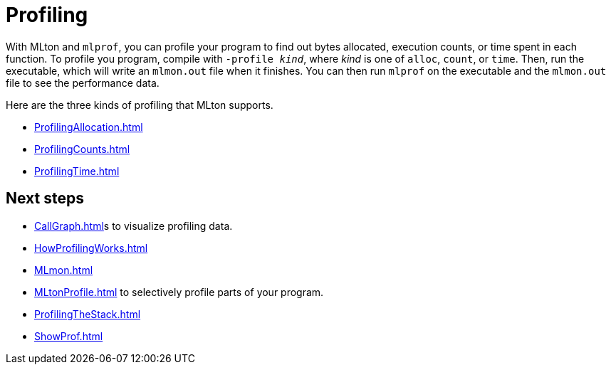 = Profiling

With MLton and `mlprof`, you can profile your program to find out
bytes allocated, execution counts, or time spent in each function.  To
profile you program, compile with ``-profile __kind__``, where _kind_
is one of `alloc`, `count`, or `time`.  Then, run the executable,
which will write an `mlmon.out` file when it finishes.  You can then
run `mlprof` on the executable and the `mlmon.out` file to see the
performance data.

Here are the three kinds of profiling that MLton supports.

* <<ProfilingAllocation#>>
* <<ProfilingCounts#>>
* <<ProfilingTime#>>

== Next steps

* <<CallGraph#>>s to visualize profiling data.
* <<HowProfilingWorks#>>
* <<MLmon#>>
* <<MLtonProfile#>> to selectively profile parts of your program.
* <<ProfilingTheStack#>>
* <<ShowProf#>>
